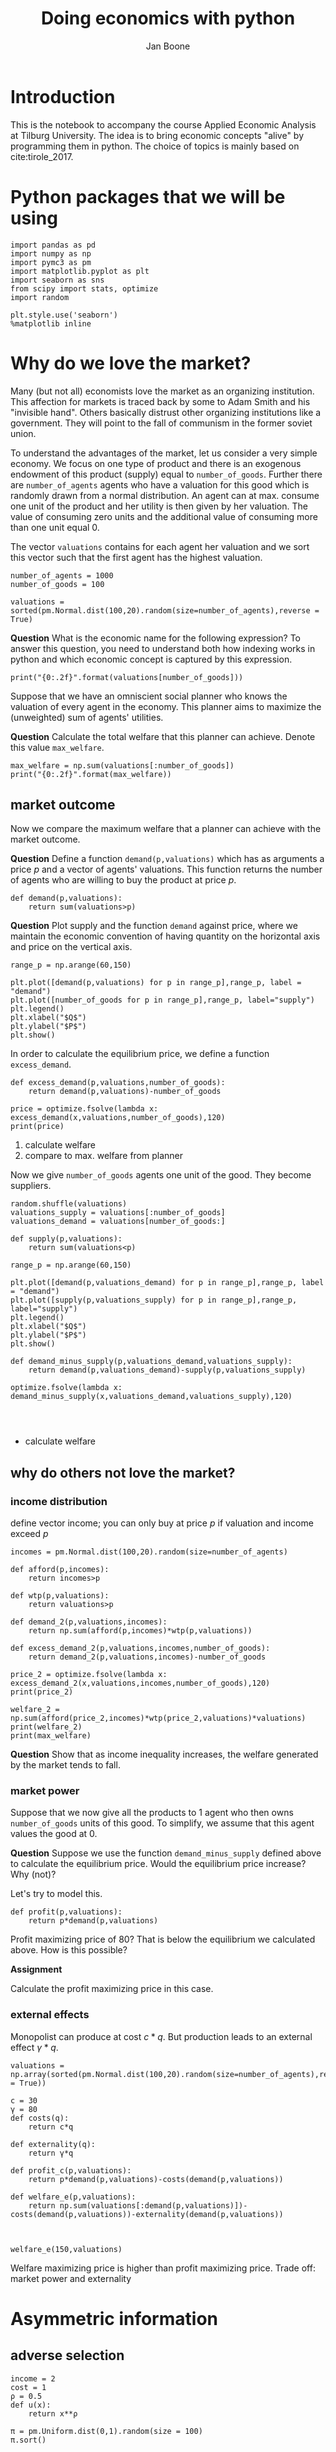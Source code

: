 #+Title: Doing economics with python
#+Author: Jan Boone


* Introduction

This is the notebook to accompany the course Applied Economic Analysis at Tilburg University. The idea is to bring economic concepts "alive" by programming them in python. The choice of topics is mainly based on cite:tirole_2017.

* Python packages that we will be using

#+BEGIN_SRC ipython
import pandas as pd
import numpy as np
import pymc3 as pm
import matplotlib.pyplot as plt
import seaborn as sns
from scipy import stats, optimize
import random

plt.style.use('seaborn')
%matplotlib inline
#+END_SRC

#+RESULTS:
:RESULTS:
# Out[1]:
# output
: /Users/boone/anaconda3/lib/python3.6/site-packages/h5py/__init__.py:36: FutureWarning: Conversion of the second argument of issubdtype from `float` to `np.floating` is deprecated. In future, it will be treated as `np.float64 == np.dtype(float).type`.
:   from ._conv import register_converters as _register_converters
: 
:END:


* Why do we love the market?

Many (but not all) economists love the market as an organizing institution. This affection for markets is traced back by some to Adam Smith and his "invisible hand". Others basically distrust other organizing institutions like a government. They will point to the fall of communism in the former soviet union.

To understand the advantages of the market, let us consider a very
simple economy. We focus on one type of product and there is an
exogenous endowment of this product (supply) equal to
~number_of_goods~. Further there are ~number_of_agents~ agents who
have a valuation for this good which is randomly drawn from a normal
distribution. An agent can at max. consume one unit of the product and her utility is then given by her valuation. The value of consuming zero units and the additional value of consuming more than one unit equal 0.

The vector ~valuations~ contains for each agent her valuation and we sort this vector such that the first agent has the highest valuation.

#+BEGIN_SRC ipython
number_of_agents = 1000
number_of_goods = 100

valuations = sorted(pm.Normal.dist(100,20).random(size=number_of_agents),reverse = True)
#+END_SRC

#+RESULTS:
:RESULTS:
# Out[11]:
:END:

**Question** What is the economic name for the following expression? To answer this question, you need to understand both how indexing works in python and which economic concept is captured by this expression.

#+BEGIN_SRC ipython
print("{0:.2f}".format(valuations[number_of_goods]))
#+END_SRC

#+RESULTS:
:RESULTS:
# Out[12]:
# output
: 126.71
: 
:END:

Suppose that we have an omniscient social planner who knows the valuation of every agent in the economy. This planner aims to maximize the (unweighted) sum of agents' utilities.

**Question** Calculate the total welfare that this planner can achieve. Denote this value ~max_welfare~.

#+BEGIN_SRC ipython :no export
max_welfare = np.sum(valuations[:number_of_goods])
print("{0:.2f}".format(max_welfare))
#+END_SRC

#+RESULTS:
:RESULTS:
# Out[13]:
# output
: 13694.68
: 
:END:

** market outcome

Now we compare the maximum welfare that a planner can achieve with the market outcome.

**Question** Define a function ~demand(p,valuations)~ which has as arguments a price $p$ and a vector of agents' valuations. This function returns the number of agents who are willing to buy the product at price $p$.

#+BEGIN_SRC ipython :no export
def demand(p,valuations):
    return sum(valuations>p)
#+END_SRC

#+RESULTS:
:RESULTS:
# Out[19]:
:END:

**Question** Plot supply and the function ~demand~ against price, where we maintain the economic convention of having quantity on the horizontal axis and price on the vertical axis.

#+BEGIN_SRC ipython :no export
range_p = np.arange(60,150)

plt.plot([demand(p,valuations) for p in range_p],range_p, label = "demand")
plt.plot([number_of_goods for p in range_p],range_p, label="supply")
plt.legend()
plt.xlabel("$Q$")
plt.ylabel("$P$")
plt.show()
#+END_SRC

#+RESULTS:
:RESULTS:
# Out[20]:
# text/plain
: <Figure size 432x288 with 1 Axes>

# image/png
[[file:obipy-resources/48de63ba873b65759d43f92c5813c7a6-sOGgSN.png]]
:END:

In order to calculate the equilibrium price, we define a function ~excess_demand~. 

#+BEGIN_SRC ipython
def excess_demand(p,valuations,number_of_goods):
    return demand(p,valuations)-number_of_goods
#+END_SRC

#+RESULTS:
:RESULTS:
# Out[21]:
:END:

#+BEGIN_SRC ipython
price = optimize.fsolve(lambda x: excess_demand(x,valuations,number_of_goods),120)
print(price)
#+END_SRC

#+RESULTS:
:RESULTS:
# Out[22]:
# output
: [126.78973182]
: 
:END:


1. calculate welfare
2. compare to max. welfare from planner


Now we give ~number_of_goods~ agents one unit of the good. They become suppliers.

#+BEGIN_SRC ipython
random.shuffle(valuations)
valuations_supply = valuations[:number_of_goods]
valuations_demand = valuations[number_of_goods:]
#+END_SRC

#+RESULTS:
:RESULTS:
# Out[26]:
:END:


#+BEGIN_SRC ipython :no export
def supply(p,valuations):
    return sum(valuations<p)
#+END_SRC

#+RESULTS:
:RESULTS:
# Out[29]:
:END:

#+BEGIN_SRC ipython :no export
range_p = np.arange(60,150)

plt.plot([demand(p,valuations_demand) for p in range_p],range_p, label = "demand")
plt.plot([supply(p,valuations_supply) for p in range_p],range_p, label="supply")
plt.legend()
plt.xlabel("$Q$")
plt.ylabel("$P$")
plt.show()
#+END_SRC

#+RESULTS:
:RESULTS:
# Out[31]:
# text/plain
: <Figure size 432x288 with 1 Axes>

# image/png
[[file:obipy-resources/48de63ba873b65759d43f92c5813c7a6-fq8oPh.png]]
:END:


#+BEGIN_SRC ipython
def demand_minus_supply(p,valuations_demand,valuations_supply):
    return demand(p,valuations_demand)-supply(p,valuations_supply)

optimize.fsolve(lambda x: demand_minus_supply(x,valuations_demand,valuations_supply),120)



#+END_SRC

#+RESULTS:
:RESULTS:
# Out[30]:
# text/plain
: array([126.78973182])
:END:


+ calculate welfare



** why do others not love the market?

*** income distribution

define vector income; you can only buy at price $p$ if valuation and income exceed $p$

#+BEGIN_SRC ipython
incomes = pm.Normal.dist(100,20).random(size=number_of_agents)
#+END_SRC

#+RESULTS:
:RESULTS:
# Out[26]:
:END:



#+BEGIN_SRC ipython
def afford(p,incomes):
    return incomes>p

def wtp(p,valuations):
    return valuations>p

def demand_2(p,valuations,incomes):
    return np.sum(afford(p,incomes)*wtp(p,valuations))
#+END_SRC

#+RESULTS:
:RESULTS:
# Out[27]:
:END:


#+BEGIN_SRC ipython
def excess_demand_2(p,valuations,incomes,number_of_goods):
    return demand_2(p,valuations,incomes)-number_of_goods
#+END_SRC

#+RESULTS:
:RESULTS:
# Out[28]:
:END:

#+BEGIN_SRC ipython
price_2 = optimize.fsolve(lambda x: excess_demand_2(x,valuations,incomes,number_of_goods),120)
print(price_2)
#+END_SRC

#+RESULTS:
:RESULTS:
# Out[35]:
# output
: [109.42355133]
: 
:END:

#+BEGIN_SRC ipython
welfare_2 = np.sum(afford(price_2,incomes)*wtp(price_2,valuations)*valuations)
print(welfare_2)
print(max_welfare)
#+END_SRC

#+RESULTS:
:RESULTS:
# Out[39]:
# output
: 11891.938233742447
: 13228.830798358596
: 
:END:


**Question** Show that as income inequality increases, the welfare generated by the market tends to fall.


*** market power

Suppose that we now give all the products to 1 agent who then owns ~number_of_goods~ units of this good. To simplify, we assume that this agent values the good at 0.

**Question** Suppose we use the function ~demand_minus_supply~ defined above to calculate the equilibrium price. Would the equilibrium price increase? Why (not)?


Let's try to model this.

#+BEGIN_SRC ipython
def profit(p,valuations):
    return p*demand(p,valuations)
#+END_SRC

#+RESULTS:
:RESULTS:
# Out[40]:
:END:


#+BEGIN_SRC ipython :exports no
range_p = np.arange(0,140)

plt.plot(range_p, [profit(p,valuations) for p in range_p], label = "profit")
plt.legend()
plt.xlabel("$P$")
plt.ylabel("$\pi$")
plt.show()
#+END_SRC

#+RESULTS:
:RESULTS:
# Out[42]:
# text/plain
: <Figure size 432x288 with 1 Axes>

# image/png
[[file:obipy-resources/48de63ba873b65759d43f92c5813c7a6-TfMhVF.png]]
:END:

Profit maximizing price of 80? That is below the equilibrium we calculated above. How is this possible?


**Assignment**

Calculate the profit maximizing price in this case.


#+BEGIN_SRC ipython :exports no
def profit(p,valuations):
    return p*min(demand(p,valuations),number_of_goods)
#+END_SRC

#+RESULTS:
:RESULTS:
# Out[43]:
:END:


#+BEGIN_SRC ipython :exports no
range_p = np.arange(120,140)

plt.plot(range_p, [profit(p,valuations) for p in range_p], label = "profit")
plt.legend()
plt.xlabel("$P$")
plt.ylabel("$\pi$")
plt.show()
#+END_SRC

#+RESULTS:
:RESULTS:
# Out[44]:
# text/plain
: <Figure size 432x288 with 1 Axes>

# image/png
[[file:obipy-resources/48de63ba873b65759d43f92c5813c7a6-N1zMfh.png]]
:END:




*** external effects

Monopolist can produce at cost $c*q$. But production leads to an external effect $\gamma*q$. 

#+BEGIN_SRC ipython
valuations = np.array(sorted(pm.Normal.dist(100,20).random(size=number_of_agents),reverse = True))

c = 30
γ = 80
def costs(q):
    return c*q

def externality(q):
    return γ*q

def profit_c(p,valuations):
    return p*demand(p,valuations)-costs(demand(p,valuations))

def welfare_e(p,valuations):
    return np.sum(valuations[:demand(p,valuations)])-costs(demand(p,valuations))-externality(demand(p,valuations))


#+END_SRC

#+RESULTS:
:RESULTS:
# Out[104]:
:END:



#+BEGIN_SRC ipython
welfare_e(150,valuations)
#+END_SRC

#+RESULTS:
:RESULTS:
# Out[95]:
# text/plain
: array([-38.90125471, -42.32656699, -43.86471811, -46.33057487,
:        -46.77034567, -46.97122833])
:END:



#+BEGIN_SRC ipython :exports no
range_p = np.arange(60,150)

plt.plot(range_p, [profit_c(p,valuations) for p in range_p], label = "profit")
plt.plot(range_p, [welfare_e(p,valuations) for p in range_p], label = "welfare")
plt.legend()
plt.xlabel("$P$")
plt.ylabel("$\pi$, welfare")
plt.show()
#+END_SRC

#+RESULTS:
:RESULTS:
# Out[108]:
# text/plain
: <Figure size 432x288 with 1 Axes>

# image/png
[[file:obipy-resources/48de63ba873b65759d43f92c5813c7a6-CYBhRc.png]]
:END:


Welfare maximizing price is higher than profit maximizing price. Trade off: market power and externality


* Asymmetric information

** adverse selection

#+BEGIN_SRC ipython
income = 2
cost = 1
ρ = 0.5
def u(x):
    return x**ρ

π = pm.Uniform.dist(0,1).random(size = 100)
π.sort()
#+END_SRC

#+RESULTS:
:RESULTS:
# Out[18]:
:END:


#+BEGIN_SRC ipython
π
#+END_SRC

#+RESULTS:
:RESULTS:
# Out[19]:
# text/plain
: array([0.02613068, 0.03501484, 0.04387227, 0.07282616, 0.08209403,
:        0.08459992, 0.0956844 , 0.0966134 , 0.10733789, 0.10835405,
:        0.11081726, 0.11189932, 0.13223737, 0.14519167, 0.16329937,
:        0.16689527, 0.17618135, 0.20935233, 0.21554677, 0.22096428,
:        0.22933792, 0.23117787, 0.23263588, 0.23706161, 0.23780503,
:        0.2793621 , 0.2861838 , 0.30118566, 0.30973485, 0.32070259,
:        0.33127635, 0.33470864, 0.34332961, 0.35581112, 0.35883786,
:        0.36621522, 0.37878151, 0.37955023, 0.38837508, 0.39022998,
:        0.40108122, 0.43366079, 0.43827728, 0.4549867 , 0.45726711,
:        0.47890139, 0.5147354 , 0.52214751, 0.54477481, 0.54707526,
:        0.55041816, 0.55977991, 0.58408444, 0.5856474 , 0.60083386,
:        0.60457908, 0.61199841, 0.6124388 , 0.64014848, 0.64826328,
:        0.64965493, 0.65859258, 0.65914096, 0.69940976, 0.70989257,
:        0.71413377, 0.71779132, 0.73914567, 0.75041427, 0.75719138,
:        0.75954567, 0.76172703, 0.76259265, 0.78501252, 0.78657102,
:        0.78669987, 0.78999253, 0.79108722, 0.81532074, 0.82037314,
:        0.83020993, 0.83698443, 0.85745203, 0.85763788, 0.8587305 ,
:        0.87323247, 0.88835103, 0.89382833, 0.89669496, 0.90050867,
:        0.90138717, 0.90167945, 0.93469491, 0.94183928, 0.94495768,
:        0.96137818, 0.97058739, 0.97176525, 0.97181414, 0.99080787])
:END:


continue here

#+BEGIN_SRC ipython
def insurance_supply(Q):
    return np.mean(π[-Q])*cost

def insurance_demand(σ):
    return np.sum(?????)
#+END_SRC

#+RESULTS:
:RESULTS:
# Out[32]:
:END:


#+BEGIN_SRC ipython
insurance_supply(0)
#+END_SRC

#+RESULTS:
:RESULTS:
# Out[29]:
# text/plain
: 0.026130675891307353
:END:


#+BEGIN_SRC ipython
range_Q = np.arange(1,101,1)
plt.plot(range_Q,[insurance_supply(Q) for Q in range_Q],label="insurance supply")
plt.show()
#+END_SRC

#+RESULTS:
:RESULTS:
# Out[34]:
# text/plain
: <Figure size 432x288 with 1 Axes>

# image/png
[[file:obipy-resources/48de63ba873b65759d43f92c5813c7a6-4T0kBf.png]]
:END:




** moral hazard


* Financial crisis


#+BEGIN_SRC ipython
def profit(x):
    return np.mean(np.maximum(x,0))
#+END_SRC

#+RESULTS:
:RESULTS:
# Out[3]:
:END:





#+BEGIN_SRC ipython  
vector_returns = pm.Normal.dist(-10,100).random(size=1000)
#+END_SRC

#+RESULTS:
:RESULTS:
# Out[4]:
:END:


#+BEGIN_SRC ipython  
np.mean(vector_returns)
#+END_SRC

#+RESULTS:
:RESULTS:
# Out[5]:
# text/plain
: -7.579427962699954
:END:


#+BEGIN_SRC ipython  
profit(vector_returns)
#+END_SRC

#+RESULTS:
:RESULTS:
# Out[6]:
# text/plain
: 35.28327597418695
:END:


Explain what the python does in the following code cell:

#+BEGIN_SRC ipython
v_std = np.arange(0,200,1)
v_returns = [pm.Normal.dist(-10,std).random(size=1000) for std in v_std]
plt.scatter([np.std(vx) for vx in v_returns],[profit(vx) for vx in v_returns])
plt.show()
#+END_SRC

#+RESULTS:
:RESULTS:
# Out[15]:
# text/plain
: <Figure size 432x288 with 1 Axes>

# image/png
[[file:obipy-resources/48de63ba873b65759d43f92c5813c7a6-02bjjB.png]]
:END:

Explain the economic intuition of the graph above.


** Why these bonus contracts?



* Labour market: insiders vs outsiders

Morten. Pissarides model

#  ov-highlight-data: KCgxMTg0MyAxMTg1NiAob3YtdHlwZSAicGluayIgb3YtaGlnaGxpZ2h0ZXIgdCBmYWNlICg6YmFja2dyb3VuZCAiUGluayIpKSkp

# Local Variables:
# eval: (ov-highlight-load)
# End:
